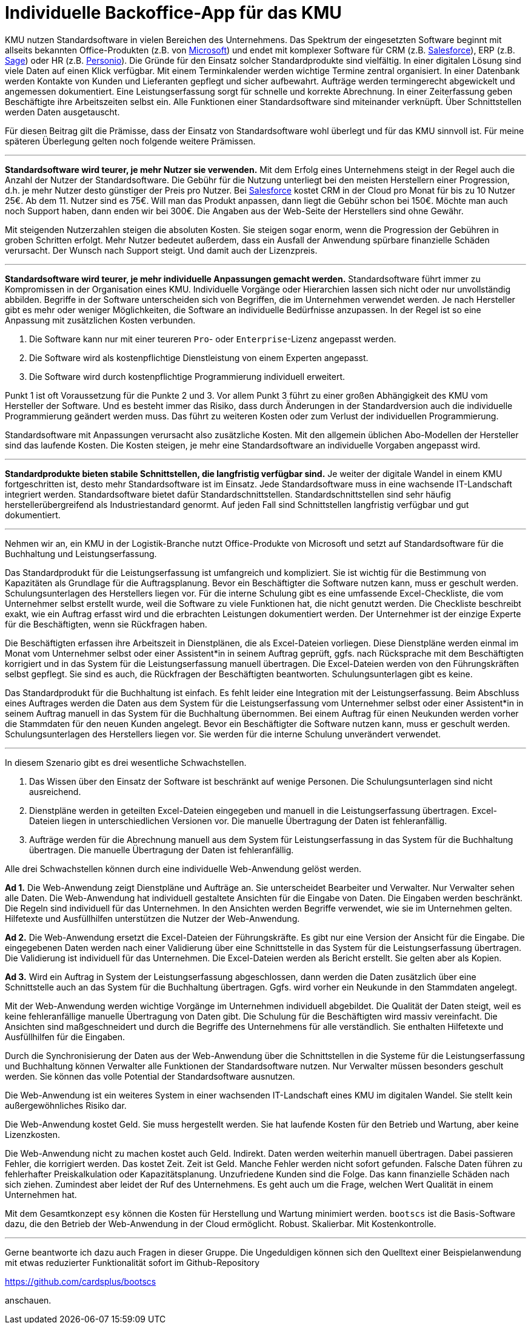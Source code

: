 = Individuelle Backoffice-App für das KMU

KMU nutzen Standardsoftware in vielen Bereichen des Unternehmens.
Das Spektrum der eingesetzten Software beginnt mit allseits bekannten Office-Produkten (z.B. von
https://www.microsoft.com/de-de/microsoft-365/business/compare-all-microsoft-365-business-products[Microsoft])
und endet mit komplexer Software für CRM (z.B. 
https://www.salesforce.com/de/solutions/small-business-solutions/why-salesforce[Salesforce]),
ERP (z.B. 
https://www.sage.com/de-at/erp[Sage])
oder HR (z.B.
https://www.personio.de[Personio]).
Die Gründe für den Einsatz solcher Standardprodukte sind vielfältig.
In einer digitalen Lösung sind viele Daten auf einen Klick verfügbar.
Mit einem Terminkalender werden wichtige Termine zentral organisiert.
In einer Datenbank werden Kontakte von Kunden und Lieferanten gepflegt und sicher aufbewahrt.
Aufträge werden termingerecht abgewickelt und angemessen dokumentiert. 
Eine Leistungserfassung sorgt für schnelle und korrekte Abrechnung.
In einer Zeiterfassung geben Beschäftigte ihre Arbeitszeiten selbst ein. 
Alle Funktionen einer Standardsoftware sind miteinander verknüpft.
Über Schnittstellen werden Daten ausgetauscht.

Für diesen Beitrag gilt die Prämisse, dass der Einsatz von Standardsoftware wohl überlegt und für das KMU sinnvoll ist.
Für meine späteren Überlegung gelten noch folgende weitere Prämissen.

---

*Standardsoftware wird teurer, je mehr Nutzer sie verwenden.*
Mit dem Erfolg eines Unternehmens steigt in der Regel auch die Anzahl der Nutzer der Standardsoftware.
Die Gebühr für die Nutzung unterliegt bei den meisten Herstellern einer Progression, d.h. je mehr Nutzer desto günstiger der Preis pro Nutzer.
Bei 
https://www.salesforce.com/de/editions-pricing/sales-cloud/[Salesforce]
kostet CRM in der Cloud pro Monat für bis zu 10 Nutzer 25€.
Ab dem 11. Nutzer sind es 75€.
Will man das Produkt anpassen, dann liegt die Gebühr schon bei 150€.
Möchte man auch noch Support haben, dann enden wir bei 300€.
Die Angaben aus der Web-Seite der Herstellers sind ohne Gewähr.

Mit steigenden Nutzerzahlen steigen die absoluten Kosten.
Sie steigen sogar enorm, wenn die Progression der Gebühren in groben Schritten erfolgt.
Mehr Nutzer bedeutet außerdem, dass ein Ausfall der Anwendung spürbare finanzielle Schäden verursacht.
Der Wunsch nach Support steigt.
Und damit auch der Lizenzpreis.

---

*Standardsoftware wird teurer, je mehr individuelle Anpassungen gemacht werden.*
Standardsoftware führt immer zu Kompromissen in der Organisation eines KMU.
Individuelle Vorgänge oder Hierarchien lassen sich nicht oder nur unvollständig abbilden.
Begriffe in der Software unterscheiden sich von Begriffen, die im Unternehmen verwendet werden.
Je nach Hersteller gibt es mehr oder weniger Möglichkeiten, die Software an individuelle Bedürfnisse anzupassen.
In der Regel ist so eine Anpassung mit zusätzlichen Kosten verbunden.

1. Die Software kann nur mit einer teureren `Pro`- oder `Enterprise`-Lizenz angepasst werden.
2. Die Software wird als kostenpflichtige Dienstleistung von einem Experten angepasst.
3. Die Software wird durch kostenpflichtige Programmierung individuell erweitert.

Punkt 1 ist oft Voraussetzung für die Punkte 2 und 3.
Vor allem Punkt 3 führt zu einer großen Abhängigkeit des KMU vom Hersteller der Software.
Und es besteht immer das Risiko, dass durch Änderungen in der Standardversion auch die individuelle Programmierung geändert werden muss.
Das führt zu weiteren Kosten oder zum Verlust der individuellen Programmierung.

Standardsoftware mit Anpassungen verursacht also zusätzliche Kosten.
Mit den allgemein üblichen Abo-Modellen der Hersteller sind das laufende Kosten.
Die Kosten steigen, je mehr eine Standardsoftware an individuelle Vorgaben angepasst wird.

---

*Standardprodukte bieten stabile Schnittstellen, die langfristig verfügbar sind.*
Je weiter der digitale Wandel in einem KMU fortgeschritten ist, desto mehr Standardsoftware ist im Einsatz.
Jede Standardsoftware muss in eine wachsende IT-Landschaft integriert werden.
Standardsoftware bietet dafür Standardschnittstellen.
Standardschnittstellen sind sehr häufig herstellerübergreifend als Industriestandard genormt.
Auf jeden Fall sind Schnittstellen langfristig verfügbar und gut dokumentiert.

---

Nehmen wir an, ein KMU in der Logistik-Branche nutzt Office-Produkte von Microsoft und setzt auf Standardsoftware für die Buchhaltung und Leistungserfassung.

Das Standardprodukt für die Leistungserfassung ist umfangreich und kompliziert.
Sie ist wichtig für die Bestimmung von Kapazitäten als Grundlage für die Auftragsplanung.
Bevor ein Beschäftigter die Software nutzen kann, muss er geschult werden.
Schulungsunterlagen des Herstellers liegen vor.
Für die interne Schulung gibt es eine umfassende Excel-Checkliste, die vom Unternehmer selbst erstellt wurde, weil die Software zu viele Funktionen hat, die nicht genutzt werden.
Die Checkliste beschreibt exakt, wie ein Auftrag erfasst wird und die erbrachten Leistungen dokumentiert werden.
Der Unternehmer ist der einzige Experte für die Beschäftigten, wenn sie Rückfragen haben.

Die Beschäftigten erfassen ihre Arbeitszeit in Dienstplänen, die als Excel-Dateien vorliegen.
Diese Dienstpläne werden einmal im Monat vom Unternehmer selbst oder einer Assistent*in in seinem Auftrag geprüft, ggfs. nach Rücksprache mit dem Beschäftigten korrigiert und in das System für die Leistungserfassung manuell übertragen.
Die Excel-Dateien werden von den Führungskräften selbst gepflegt.
Sie sind es auch, die Rückfragen der Beschäftigten beantworten.
Schulungsunterlagen gibt es keine.

Das Standardprodukt für die Buchhaltung ist einfach.
Es fehlt leider eine Integration mit der Leistungserfassung.
Beim Abschluss eines Auftrages werden die Daten aus dem System für die Leistungserfassung vom Unternehmer selbst oder einer Assistent*in in seinem Auftrag manuell in das System für die Buchhaltung übernommen.
Bei einem Auftrag für einen Neukunden werden vorher die Stammdaten für den neuen Kunden angelegt.
Bevor ein Beschäftigter die Software nutzen kann, muss er geschult werden.
Schulungsunterlagen des Herstellers liegen vor.
Sie werden für die interne Schulung unverändert verwendet.

---

In diesem Szenario gibt es drei wesentliche Schwachstellen.

1. Das Wissen über den Einsatz der Software ist beschränkt auf wenige Personen.
Die Schulungsunterlagen sind nicht ausreichend.
2. Dienstpläne werden in geteilten Excel-Dateien eingegeben und manuell in die Leistungserfassung übertragen.
Excel-Dateien liegen in unterschiedlichen Versionen vor.
Die manuelle Übertragung der Daten ist fehleranfällig.
3. Aufträge werden für die Abrechnung manuell aus dem System für Leistungserfassung in das System für die Buchhaltung übertragen.
Die manuelle Übertragung der Daten ist fehleranfällig.

Alle drei Schwachstellen können durch eine individuelle Web-Anwendung gelöst werden.

*Ad 1.*
Die Web-Anwendung zeigt Dienstpläne und Aufträge an.
Sie unterscheidet Bearbeiter und Verwalter.
Nur Verwalter sehen alle Daten.
Die Web-Anwendung hat individuell gestaltete Ansichten für die Eingabe von Daten.
Die Eingaben werden beschränkt.
Die Regeln sind individuell für das Unternehmen.
In den Ansichten werden Begriffe verwendet, wie sie im Unternehmen gelten.
Hilfetexte und Ausfüllhilfen unterstützen die Nutzer der Web-Anwendung.

*Ad 2.*
Die Web-Anwendung ersetzt die Excel-Dateien der Führungskräfte.
Es gibt nur eine Version der Ansicht für die Eingabe.
Die eingegebenen Daten werden nach einer Validierung über eine Schnittstelle in das System für die Leistungserfassung übertragen.
Die Validierung ist individuell für das Unternehmen.
Die Excel-Dateien werden als Bericht erstellt.
Sie gelten aber als Kopien.

*Ad 3.*
Wird ein Auftrag in System der Leistungserfassung abgeschlossen, dann werden die Daten zusätzlich über eine Schnittstelle auch an das System für die Buchhaltung übertragen.
Ggfs. wird vorher ein Neukunde in den Stammdaten angelegt.

Mit der Web-Anwendung werden wichtige Vorgänge im Unternehmen individuell abgebildet.
Die Qualität der Daten steigt, weil es keine fehleranfällige manuelle Übertragung von Daten gibt.
Die Schulung für die Beschäftigten wird massiv vereinfacht.
Die Ansichten sind maßgeschneidert und durch die Begriffe des Unternehmens für alle verständlich.
Sie enthalten Hilfetexte und Ausfüllhilfen für die Eingaben.

Durch die Synchronisierung der Daten aus der Web-Anwendung über die Schnittstellen in die Systeme für die Leistungserfassung und Buchhaltung können Verwalter alle Funktionen der Standardsoftware nutzen.
Nur Verwalter müssen besonders geschult werden.
Sie können das volle Potential der Standardsoftware ausnutzen.

Die Web-Anwendung ist ein weiteres System in einer wachsenden IT-Landschaft eines KMU im digitalen Wandel.
Sie stellt kein außergewöhnliches Risiko dar.

Die Web-Anwendung kostet Geld.
Sie muss hergestellt werden.
Sie hat laufende Kosten für den Betrieb und Wartung, aber keine Lizenzkosten.

Die Web-Anwendung nicht zu machen kostet auch Geld.
Indirekt.
Daten werden weiterhin manuell übertragen.
Dabei passieren Fehler, die korrigiert werden.
Das kostet Zeit.
Zeit ist Geld.
Manche Fehler werden nicht sofort gefunden.
Falsche Daten führen zu fehlerhafter Preiskalkulation oder Kapazitätsplanung.
Unzufriedene Kunden sind die Folge.
Das kann finanzielle Schäden nach sich ziehen.
Zumindest aber leidet der Ruf des Unternehmens.
Es geht auch um die Frage, welchen Wert Qualität in einem Unternehmen hat.

Mit dem Gesamtkonzept `esy` können die Kosten für Herstellung und Wartung minimiert werden.
`bootscs` ist die Basis-Software dazu, die den Betrieb der Web-Anwendung in der Cloud ermöglicht.
Robust.
Skalierbar.
Mit Kostenkontrolle.

---

Gerne beantworte ich dazu auch Fragen in dieser Gruppe.
Die Ungeduldigen können sich den Quelltext einer Beispielanwendung mit etwas reduzierter Funktionalität sofort im Github-Repository

https://github.com/cardsplus/bootscs

anschauen.

